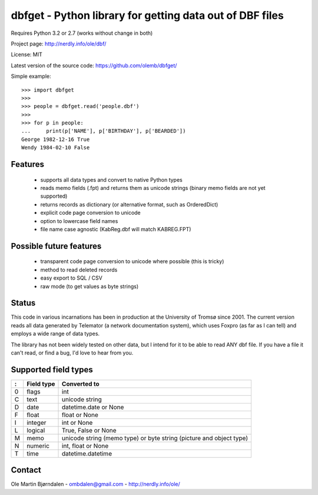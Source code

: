 dbfget - Python library for getting data out of DBF files
=========================================================

Requires Python 3.2 or 2.7 (works without change in both)

Project page: http://nerdly.info/ole/dbf/

License: MIT

Latest version of the source code: https://github.com/olemb/dbfget/

Simple example::

    >>> import dbfget
    >>> 
    >>> people = dbfget.read('people.dbf')
    >>> 
    >>> for p in people:
    ...     print(p['NAME'], p['BIRTHDAY'], p['BEARDED'])
    George 1982-12-16 True
    Wendy 1984-02-10 False
    

Features
--------

  - supports all data types and convert to native Python types
  - reads memo fields (.fpt) and returns them as unicode strings
    (binary memo fields are not yet supported)
  - returns records as dictionary (or alternative format, such as OrderedDict)
  - explicit code page conversion to unicode
  - option to lowercase field names
  - file name case agnostic (KabReg.dbf will match KABREG.FPT)


Possible future features
------------------------

  - transparent code page conversion to unicode where possible
    (this is tricky)
  - method to read deleted records
  - easy export to SQL / CSV
  - raw mode (to get values as byte strings)

    
Status
------

This code in various incarnations has been in production at the
University of Tromsø since 2001. The current version reads all data
generated by Telemator (a network documentation system), which uses
Foxpro (as far as I can tell) and employs a wide range of data types.

The library has not been widely tested on other data, but I intend for
it to be able to read ANY dbf file. If you have a file it can't read,
or find a bug, I'd love to hear from you.

   
Supported field types
----------------------

=  ==========  ====================================================================
:  Field type   Converted to
=  ==========  ====================================================================
0  flags       int
C  text        unicode string
D  date        datetime.date or None
F  float       float or None
I  integer     int or None
L  logical     True, False or None
M  memo        unicode string (memo type) or byte string (picture and object type)
N  numeric     int, float or None
T  time        datetime.datetime
=  ==========  ====================================================================


Contact
--------

Ole Martin Bjørndalen - ombdalen@gmail.com - http://nerdly.info/ole/
